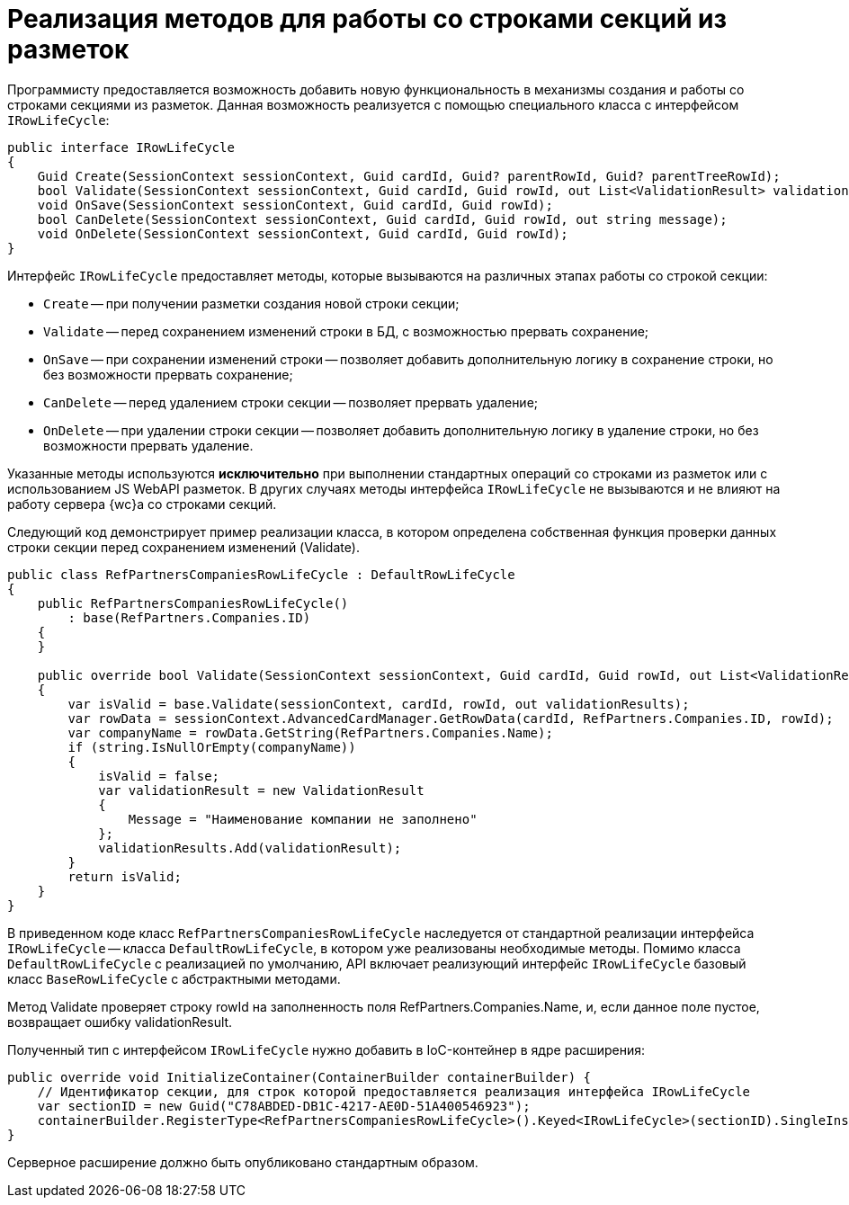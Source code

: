 = Реализация методов для работы со строками секций из разметок

Программисту предоставляется возможность добавить новую функциональность в механизмы создания и работы со строками секциями из разметок. Данная возможность реализуется с помощью специального класса с интерфейсом `IRowLifeCycle`:

[source,csharp]
----
public interface IRowLifeCycle
{
    Guid Create(SessionContext sessionContext, Guid cardId, Guid? parentRowId, Guid? parentTreeRowId);
    bool Validate(SessionContext sessionContext, Guid cardId, Guid rowId, out List<ValidationResult> validationResults);
    void OnSave(SessionContext sessionContext, Guid cardId, Guid rowId);
    bool CanDelete(SessionContext sessionContext, Guid cardId, Guid rowId, out string message);
    void OnDelete(SessionContext sessionContext, Guid cardId, Guid rowId);
}

----

Интерфейс `IRowLifeCycle` предоставляет методы, которые вызываются на различных этапах работы со строкой секции:

* `Create` -- при получении разметки создания новой строки секции;
* `Validate` -- перед сохранением изменений строки в БД, с возможностью прервать сохранение;
* `OnSave` -- при сохранении изменений строки -- позволяет добавить дополнительную логику в сохранение строки, но без возможности прервать сохранение;
* `CanDelete` -- перед удалением строки секции -- позволяет прервать удаление;
* `OnDelete` -- при удалении строки секции -- позволяет добавить дополнительную логику в удаление строки, но без возможности прервать удаление.

Указанные методы используются *исключительно* при выполнении стандартных операций со строками из разметок или с использованием JS WebAPI разметок. В других случаях методы интерфейса `IRowLifeCycle` не вызываются и не влияют на работу сервера {wc}а со строками секций.

Следующий код демонстрирует пример реализации класса, в котором определена собственная функция проверки данных строки секции перед сохранением изменений (Validate).

[source,csharp]
----
public class RefPartnersCompaniesRowLifeCycle : DefaultRowLifeCycle
{
    public RefPartnersCompaniesRowLifeCycle()
        : base(RefPartners.Companies.ID)
    {
    }

    public override bool Validate(SessionContext sessionContext, Guid cardId, Guid rowId, out List<ValidationResult> validationResults)
    {
        var isValid = base.Validate(sessionContext, cardId, rowId, out validationResults);
        var rowData = sessionContext.AdvancedCardManager.GetRowData(cardId, RefPartners.Companies.ID, rowId);
        var companyName = rowData.GetString(RefPartners.Companies.Name);
        if (string.IsNullOrEmpty(companyName))
        {
            isValid = false;
            var validationResult = new ValidationResult
            {
                Message = "Наименование компании не заполнено"
            };
            validationResults.Add(validationResult);
        }
        return isValid;
    }
}
----

В приведенном коде класс `RefPartnersCompaniesRowLifeCycle` наследуется от стандартной реализации интерфейса `IRowLifeCycle` -- класса `DefaultRowLifeCycle`, в котором уже реализованы необходимые методы. Помимо класса `DefaultRowLifeCycle` с реализацией по умолчанию, API включает реализующий интерфейс `IRowLifeCycle` базовый класс `BaseRowLifeCycle` с абстрактными методами.

Метод Validate проверяет строку rowId на заполненность поля RefPartners.Companies.Name, и, если данное поле пустое, возвращает ошибку validationResult.

Полученный тип с интерфейсом `IRowLifeCycle` нужно добавить в IoC-контейнер в ядре расширения:

[source,csharp]
----
public override void InitializeContainer(ContainerBuilder containerBuilder) {
    // Идентификатор секции, для строк которой предоставляется реализация интерфейса IRowLifeCycle
    var sectionID = new Guid("C78ABDED-DB1C-4217-AE0D-51A400546923");
    containerBuilder.RegisterType<RefPartnersCompaniesRowLifeCycle>().Keyed<IRowLifeCycle>(sectionID).SingleInstance();
}
----

Серверное расширение должно быть опубликовано стандартным образом.